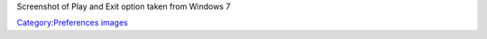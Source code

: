 Screenshot of Play and Exit option taken from Windows 7

`Category:Preferences images <Category:Preferences_images>`__

